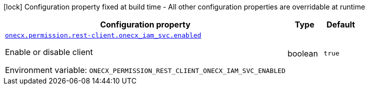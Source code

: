 :summaryTableId: onecx-permission-bff
[.configuration-legend]
icon:lock[title=Fixed at build time] Configuration property fixed at build time - All other configuration properties are overridable at runtime
[.configuration-reference.searchable, cols="80,.^10,.^10"]
|===

h|[.header-title]##Configuration property##
h|Type
h|Default

a| [[onecx-permission-bff_onecx-permission-rest-client-onecx_iam_svc-enabled]] [.property-path]##link:#onecx-permission-bff_onecx-permission-rest-client-onecx_iam_svc-enabled[`onecx.permission.rest-client.onecx_iam_svc.enabled`]##

[.description]
--
Enable or disable client


ifdef::add-copy-button-to-env-var[]
Environment variable: env_var_with_copy_button:+++ONECX_PERMISSION_REST_CLIENT_ONECX_IAM_SVC_ENABLED+++[]
endif::add-copy-button-to-env-var[]
ifndef::add-copy-button-to-env-var[]
Environment variable: `+++ONECX_PERMISSION_REST_CLIENT_ONECX_IAM_SVC_ENABLED+++`
endif::add-copy-button-to-env-var[]
--
|boolean
|`true`

|===


:!summaryTableId: